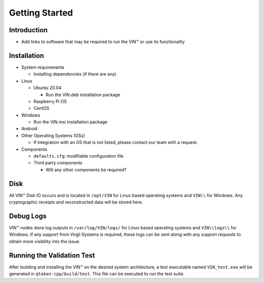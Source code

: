 Getting Started
==================


Introduction
------------
* Add links to software that may be required to run the VIN™ or use its functionality

Installation
------------
* System requirements
  
  * Installing dependencies (if there are any)
  
* Linux

  * Ubuntu 20.04
  
    * Run the VIN.deb installation package

  * Raspberry Pi OS
  
  * CentOS
  
* Windows

  * Run the VIN.msi installation package

* Android

* Other Operating Systems (OSs)

  * If integration with an OS that is not listed, please contact our team with a request.
	
* Components

  * ``defaults.cfg``: modifiable configuration file 
  
  * Third party components
  
    * Will any other components be required? 

Disk
----
All VIN™ Disk IO occurs and is located in ``/opt/VIN`` for Linux based operating systems and ``VIN\\`` for Windows. Any cryptographic receipts and reconstructed data will be stored here.

Debug Logs
----------
VIN™ nodes store log outputs in ``/var/log/VIN/logs/`` for Linux based operating systems and ``VIN\\logs\\`` for Windows. If any support from Virgil Systems is required, these logs can be sent along with any support requests to obtain more visibility into the issue.

Running the Validation Test
---------------------------
After building and installing the VIN™ on the desired system architecture, a test executable named ``VIN_test.exe`` will be generated in ``qtoken-cpp/build/test``. This file can be executed to run the test suite.